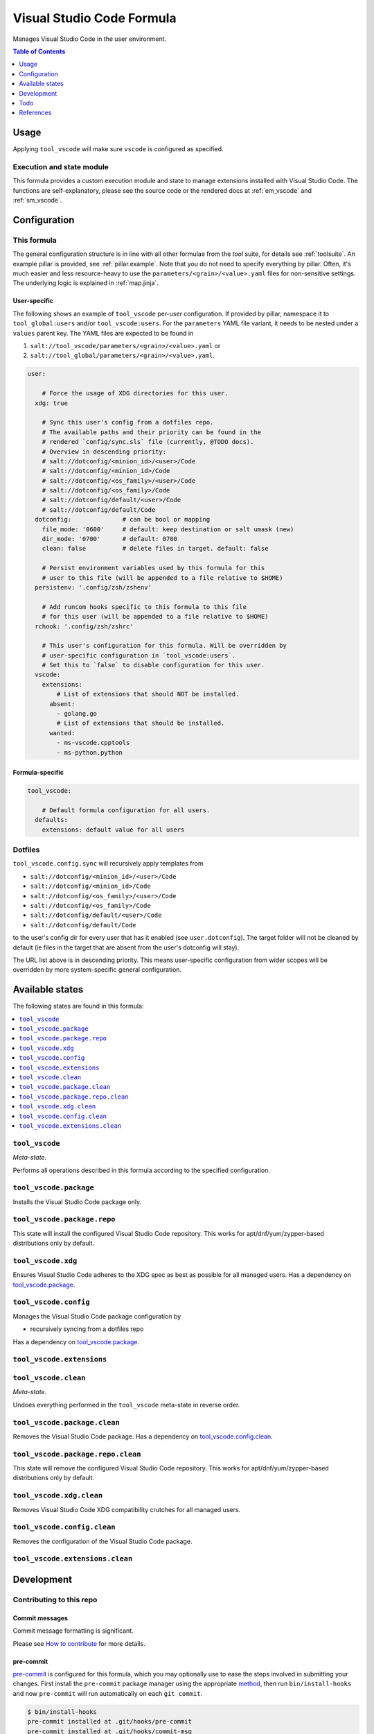 .. _readme:

Visual Studio Code Formula
==========================

Manages Visual Studio Code in the user environment.

.. contents:: **Table of Contents**
   :depth: 1

Usage
-----
Applying ``tool_vscode`` will make sure ``vscode`` is configured as specified.

Execution and state module
~~~~~~~~~~~~~~~~~~~~~~~~~~
This formula provides a custom execution module and state to manage extensions installed with Visual Studio Code. The functions are self-explanatory, please see the source code or the rendered docs at :ref:`em_vscode` and :ref:`sm_vscode`.

Configuration
-------------

This formula
~~~~~~~~~~~~
The general configuration structure is in line with all other formulae from the `tool` suite, for details see :ref:`toolsuite`. An example pillar is provided, see :ref:`pillar.example`. Note that you do not need to specify everything by pillar. Often, it's much easier and less resource-heavy to use the ``parameters/<grain>/<value>.yaml`` files for non-sensitive settings. The underlying logic is explained in :ref:`map.jinja`.

User-specific
^^^^^^^^^^^^^
The following shows an example of ``tool_vscode`` per-user configuration. If provided by pillar, namespace it to ``tool_global:users`` and/or ``tool_vscode:users``. For the ``parameters`` YAML file variant, it needs to be nested under a ``values`` parent key. The YAML files are expected to be found in

1. ``salt://tool_vscode/parameters/<grain>/<value>.yaml`` or
2. ``salt://tool_global/parameters/<grain>/<value>.yaml``.

.. code-block:: yaml

  user:

      # Force the usage of XDG directories for this user.
    xdg: true

      # Sync this user's config from a dotfiles repo.
      # The available paths and their priority can be found in the
      # rendered `config/sync.sls` file (currently, @TODO docs).
      # Overview in descending priority:
      # salt://dotconfig/<minion_id>/<user>/Code
      # salt://dotconfig/<minion_id>/Code
      # salt://dotconfig/<os_family>/<user>/Code
      # salt://dotconfig/<os_family>/Code
      # salt://dotconfig/default/<user>/Code
      # salt://dotconfig/default/Code
    dotconfig:              # can be bool or mapping
      file_mode: '0600'     # default: keep destination or salt umask (new)
      dir_mode: '0700'      # default: 0700
      clean: false          # delete files in target. default: false

      # Persist environment variables used by this formula for this
      # user to this file (will be appended to a file relative to $HOME)
    persistenv: '.config/zsh/zshenv'

      # Add runcom hooks specific to this formula to this file
      # for this user (will be appended to a file relative to $HOME)
    rchook: '.config/zsh/zshrc'

      # This user's configuration for this formula. Will be overridden by
      # user-specific configuration in `tool_vscode:users`.
      # Set this to `false` to disable configuration for this user.
    vscode:
      extensions:
          # List of extensions that should NOT be installed.
        absent:
          - golang.go
          # List of extensions that should be installed.
        wanted:
          - ms-vscode.cpptools
          - ms-python.python

Formula-specific
^^^^^^^^^^^^^^^^

.. code-block:: yaml

  tool_vscode:

      # Default formula configuration for all users.
    defaults:
      extensions: default value for all users

Dotfiles
~~~~~~~~
``tool_vscode.config.sync`` will recursively apply templates from

* ``salt://dotconfig/<minion_id>/<user>/Code``
* ``salt://dotconfig/<minion_id>/Code``
* ``salt://dotconfig/<os_family>/<user>/Code``
* ``salt://dotconfig/<os_family>/Code``
* ``salt://dotconfig/default/<user>/Code``
* ``salt://dotconfig/default/Code``

to the user's config dir for every user that has it enabled (see ``user.dotconfig``). The target folder will not be cleaned by default (ie files in the target that are absent from the user's dotconfig will stay).

The URL list above is in descending priority. This means user-specific configuration from wider scopes will be overridden by more system-specific general configuration.


Available states
----------------

The following states are found in this formula:

.. contents::
   :local:


``tool_vscode``
~~~~~~~~~~~~~~~
*Meta-state*.

Performs all operations described in this formula according to the specified configuration.


``tool_vscode.package``
~~~~~~~~~~~~~~~~~~~~~~~
Installs the Visual Studio Code package only.


``tool_vscode.package.repo``
~~~~~~~~~~~~~~~~~~~~~~~~~~~~
This state will install the configured Visual Studio Code repository.
This works for apt/dnf/yum/zypper-based distributions only by default.


``tool_vscode.xdg``
~~~~~~~~~~~~~~~~~~~
Ensures Visual Studio Code adheres to the XDG spec
as best as possible for all managed users.
Has a dependency on `tool_vscode.package`_.


``tool_vscode.config``
~~~~~~~~~~~~~~~~~~~~~~
Manages the Visual Studio Code package configuration by

* recursively syncing from a dotfiles repo

Has a dependency on `tool_vscode.package`_.


``tool_vscode.extensions``
~~~~~~~~~~~~~~~~~~~~~~~~~~



``tool_vscode.clean``
~~~~~~~~~~~~~~~~~~~~~
*Meta-state*.

Undoes everything performed in the ``tool_vscode`` meta-state
in reverse order.


``tool_vscode.package.clean``
~~~~~~~~~~~~~~~~~~~~~~~~~~~~~
Removes the Visual Studio Code package.
Has a dependency on `tool_vscode.config.clean`_.


``tool_vscode.package.repo.clean``
~~~~~~~~~~~~~~~~~~~~~~~~~~~~~~~~~~
This state will remove the configured Visual Studio Code repository.
This works for apt/dnf/yum/zypper-based distributions only by default.


``tool_vscode.xdg.clean``
~~~~~~~~~~~~~~~~~~~~~~~~~
Removes Visual Studio Code XDG compatibility crutches for all managed users.


``tool_vscode.config.clean``
~~~~~~~~~~~~~~~~~~~~~~~~~~~~
Removes the configuration of the Visual Studio Code package.


``tool_vscode.extensions.clean``
~~~~~~~~~~~~~~~~~~~~~~~~~~~~~~~~




Development
-----------

Contributing to this repo
~~~~~~~~~~~~~~~~~~~~~~~~~

Commit messages
^^^^^^^^^^^^^^^

Commit message formatting is significant.

Please see `How to contribute <https://github.com/saltstack-formulas/.github/blob/master/CONTRIBUTING.rst>`_ for more details.

pre-commit
^^^^^^^^^^

`pre-commit <https://pre-commit.com/>`_ is configured for this formula, which you may optionally use to ease the steps involved in submitting your changes.
First install  the ``pre-commit`` package manager using the appropriate `method <https://pre-commit.com/#installation>`_, then run ``bin/install-hooks`` and
now ``pre-commit`` will run automatically on each ``git commit``.

.. code-block:: console

  $ bin/install-hooks
  pre-commit installed at .git/hooks/pre-commit
  pre-commit installed at .git/hooks/commit-msg

State documentation
~~~~~~~~~~~~~~~~~~~
There is a script that semi-autodocuments available states: ``bin/slsdoc``.

If a ``.sls`` file begins with a Jinja comment, it will dump that into the docs. It can be configured differently depending on the formula. See the script source code for details currently.

This means if you feel a state should be documented, make sure to write a comment explaining it.

Todo
----
This formula has not been tested and mostly exists as documentation atm. Especially the dotfiles and xdg parts might be flaky.

References
----------
- found `this formula <https://github.com/saltstack-formulas/vscode-formula>`_ after the fact
